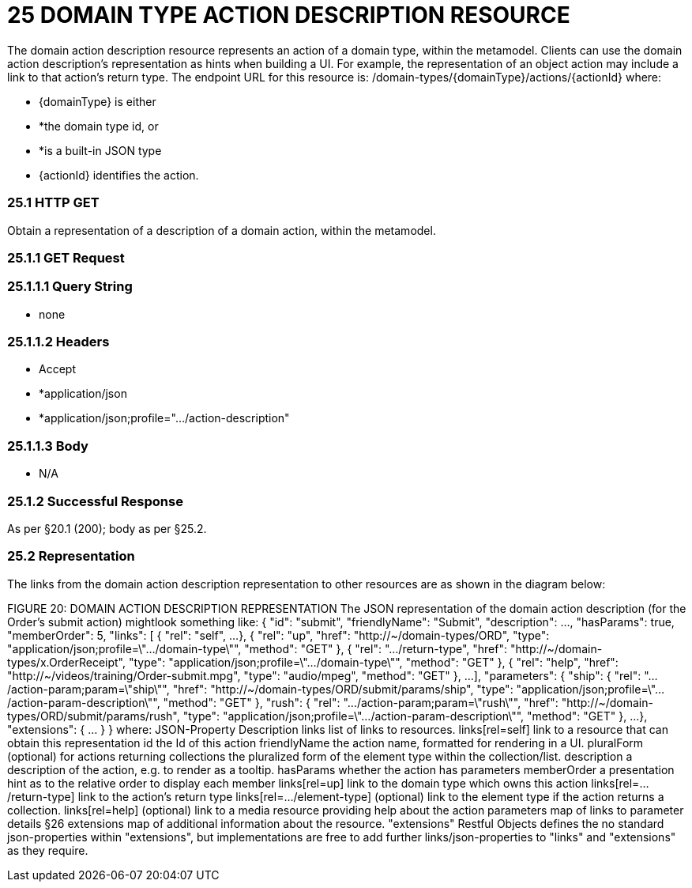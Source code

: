 = 25	DOMAIN TYPE ACTION DESCRIPTION RESOURCE

The domain action description resource represents an action of a domain type, within the metamodel.
Clients can use the domain action description's representation as hints when building a UI. For example, the representation of an object action may include a link to that action's return type.
The endpoint URL for this resource is:
/domain-types/{domainType}/actions/{actionId}
where:

* {domainType} is either

* *the domain type id, or

* *is a built-in JSON type

* {actionId} identifies the action.

=== 25.1	HTTP GET

Obtain a representation of a description of a domain action, within the metamodel.

=== 25.1.1	GET Request

=== 25.1.1.1	Query String

* none

=== 25.1.1.2	Headers

* Accept

* *application/json

* *application/json;profile=".../action-description"

=== 25.1.1.3	Body

* N/A

=== 25.1.2	Successful Response

As per §20.1 (200); body as per §25.2.

=== 25.2	Representation

The links from the domain action description representation to other resources are as shown in the diagram below:

FIGURE 20: DOMAIN ACTION DESCRIPTION REPRESENTATION The JSON representation of the domain action description (for the Order's submit action) mightlook something like:
{ "id": "submit", "friendlyName": "Submit", "description": ..., "hasParams": true, "memberOrder": 5, "links": [ { "rel": "self", ...
}, { "rel": "up", "href": "http://~/domain-types/ORD", "type": "application/json;profile=\".../domain-type\"", "method": "GET" }, { "rel": ".../return-type", "href": "http://~/domain-types/x.OrderReceipt", "type": "application/json;profile=\".../domain-type\"", "method": "GET" }, { "rel": "help", "href": "http://~/videos/training/Order-submit.mpg", "type": "audio/mpeg", "method": "GET" }, ...
], "parameters": { "ship": { "rel": ".../action-param;param=\"ship\"", "href": "http://~/domain-types/ORD/submit/params/ship", "type":
"application/json;profile=\".../action-param-description\"", "method": "GET" }, "rush": { "rel": ".../action-param;param=\"rush\"", "href": "http://~/domain-types/ORD/submit/params/rush", "type":
"application/json;profile=\".../action-param-description\"", "method": "GET" }, ...
}, "extensions": { ... } } where:
JSON-Property Description links list of links to resources.
links[rel=self]    link to a resource that can obtain this representation id the Id of this action friendlyName the action name, formatted for rendering in a UI.
pluralForm (optional) for actions returning collections the pluralized form of the element type within the collection/list.
description a description of the action, e.g. to render as a tooltip.
hasParams whether the action has parameters memberOrder a presentation hint as to the relative order to display each member links[rel=up]    link to the domain type which owns this action links[rel=.../return-type]    link to the action's return type links[rel=.../element-type]    (optional) link to the element type if the action returns a collection.
links[rel=help]    (optional) link to a media resource providing help about the action parameters map of links to parameter details §26 extensions map of additional information about the resource.
"extensions" Restful Objects defines the no standard json-properties within "extensions", but implementations are free to add further links/json-properties to "links" and "extensions" as they require.

